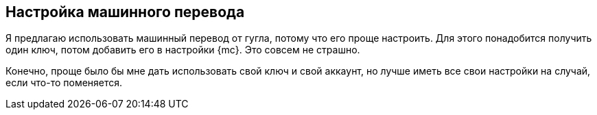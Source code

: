 == Настройка машинного перевода
Я предлагаю использовать машинный перевод от гугла, потому что его проще настроить. Для этого понадобится получить один ключ, потом добавить его в настройки {mc}. Это совсем не страшно.

Конечно, проще было бы мне дать использовать свой ключ и свой аккаунт, но лучше иметь все свои настройки на случай, если что-то поменяется.